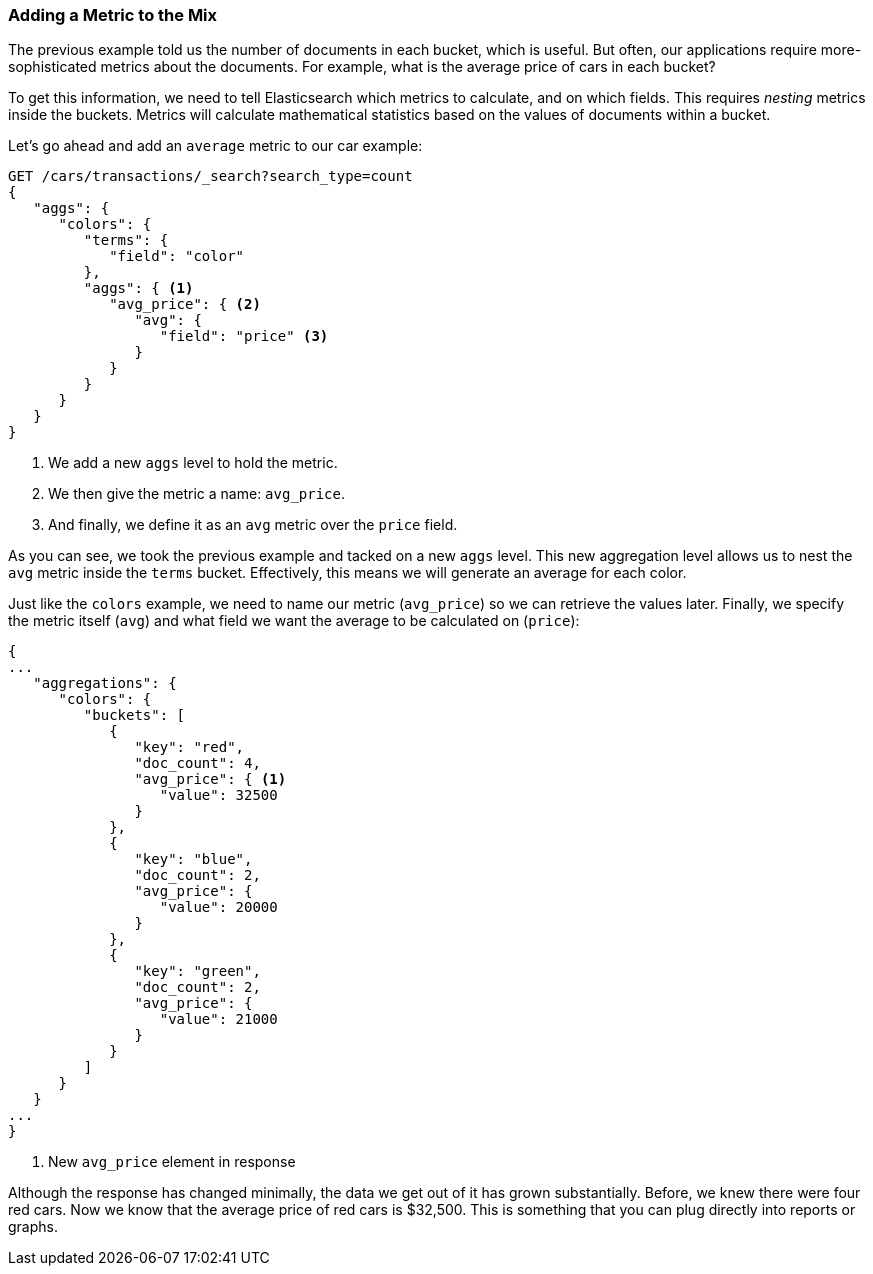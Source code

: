 
=== Adding a Metric to the Mix

The previous example told us the number of documents in each bucket, which is
useful.  ((("aggregations", "basic example", "adding a metric")))But often, our applications require more-sophisticated metrics about
the documents.((("metrics", "adding to basic aggregation (example)"))) For example, what is the average price of cars in each bucket?

To get this information, we need to tell Elasticsearch which metrics to calculate,
and on which fields. ((("buckets", "nesting metrics in"))) This requires _nesting_ metrics inside the buckets.
Metrics will calculate mathematical statistics based on the values of documents
within a bucket.

Let's go ahead and add ((("average metric (aggregation example)")))an `average` metric to our car example:

[source,js]
--------------------------------------------------
GET /cars/transactions/_search?search_type=count
{
   "aggs": {
      "colors": {
         "terms": {
            "field": "color"
         },
         "aggs": { <1>
            "avg_price": { <2>
               "avg": {
                  "field": "price" <3>
               }
            }
         }
      }
   }
}
--------------------------------------------------
// SENSE: 300_Aggregations/20_basic_example.json
<1> We add a new `aggs` level to hold the metric.
<2> We then give the metric a name: `avg_price`.
<3> And finally, we define it as an `avg` metric over the `price` field.

As you can see, we took the previous example and tacked on a new `aggs` level.
This new aggregation level allows us to nest the `avg` metric inside the
`terms` bucket.  Effectively, this means we will generate an average for each
color.

Just like the `colors` example, we need to name our metric (`avg_price`) so we
can retrieve the values later.  Finally, we specify the metric itself (`avg`)
and what field we want the average to be calculated on (`price`):

[source,js]
--------------------------------------------------
{
...
   "aggregations": {
      "colors": {
         "buckets": [
            {
               "key": "red",
               "doc_count": 4,
               "avg_price": { <1>
                  "value": 32500
               }
            },
            {
               "key": "blue",
               "doc_count": 2,
               "avg_price": {
                  "value": 20000
               }
            },
            {
               "key": "green",
               "doc_count": 2,
               "avg_price": {
                  "value": 21000
               }
            }
         ]
      }
   }
...
}
--------------------------------------------------
<1> New `avg_price` element in response

Although the response has changed minimally, the data we get out of it has grown
substantially.((("avg_price metric (example)")))  Before, we knew there were four red cars.  Now we know that the
average price of red cars is $32,500.  This is something that you can plug directly
into reports or graphs.
